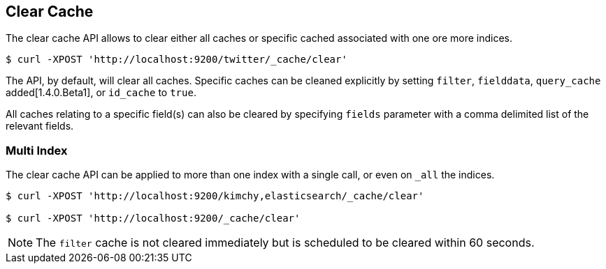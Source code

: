 [[indices-clearcache]]
== Clear Cache

The clear cache API allows to clear either all caches or specific cached
associated with one ore more indices.

[source,js]
--------------------------------------------------
$ curl -XPOST 'http://localhost:9200/twitter/_cache/clear'
--------------------------------------------------

The API, by default, will clear all caches. Specific caches can be cleaned
explicitly by setting `filter`, `fielddata`, `query_cache` added[1.4.0.Beta1],
or `id_cache` to `true`.

All caches relating to a specific field(s) can also be cleared by
specifying `fields` parameter with a comma delimited list of the
relevant fields.

[float]
=== Multi Index

The clear cache API can be applied to more than one index with a single
call, or even on `_all` the indices.

[source,js]
--------------------------------------------------
$ curl -XPOST 'http://localhost:9200/kimchy,elasticsearch/_cache/clear'

$ curl -XPOST 'http://localhost:9200/_cache/clear'
--------------------------------------------------

NOTE: The `filter` cache is not cleared immediately but is scheduled to be
cleared within 60 seconds.
